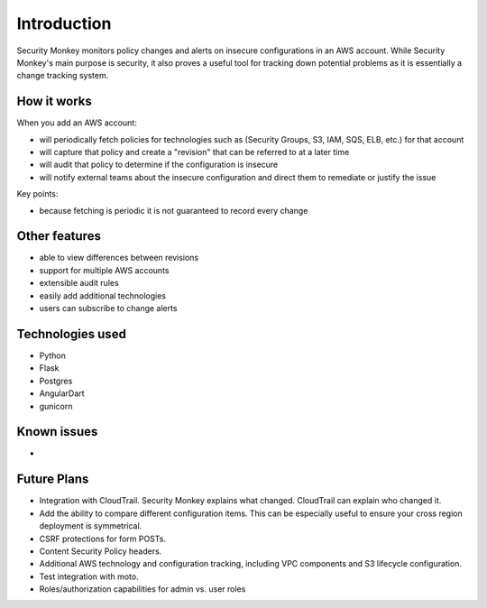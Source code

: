 ============
Introduction
============

Security Monkey monitors policy changes and alerts on insecure configurations in an AWS account. While Security Monkey's main purpose is security, it also proves a useful tool
for tracking down potential problems as it is essentially a change tracking system.

How it works
=============

When you add an AWS account:

- will periodically fetch policies for technologies such as (Security Groups, S3, IAM, SQS, ELB, etc.) for that account
- will capture that policy and create a "revision" that can be referred to at a later time
- will audit that policy to determine if the configuration is insecure
- will notify external teams about the insecure configuration and direct them to remediate or justify the issue

Key points:

- because fetching is periodic it is not guaranteed to record every change

Other features
======================

- able to view differences between revisions
- support for multiple AWS accounts
- extensible audit rules
- easily add additional technologies
- users can subscribe to change alerts

Technologies used
==================

- Python
- Flask
- Postgres
- AngularDart
- gunicorn

Known issues
============

-

Future Plans
============

- Integration with CloudTrail.  Security Monkey explains what changed. CloudTrail can explain who changed it.
- Add the ability to compare different configuration items.  This can be especially useful to ensure your cross region deployment is symmetrical.
- CSRF protections for form POSTs.
- Content Security Policy headers.
- Additional AWS technology and configuration tracking, including VPC components and S3 lifecycle configuration.
- Test integration with moto.
- Roles/authorization capabilities for admin vs. user roles

.. _securitymonkey project: https://github.com/netflix/SecurityMonkey/
.. _Python: https://en.wikipedia.org/wiki/Python_(programming_language)
.. _Flask: http://flask.pocoo.org/
.. _Bootstrap: http://twitter.github.com/bootstrap/
